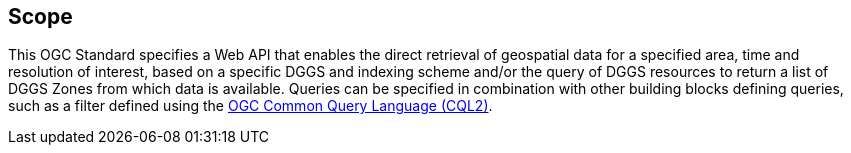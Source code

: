 == Scope

This OGC Standard specifies a Web API that enables the direct retrieval of geospatial data for a specified area, time and resolution of interest, based on a specific DGGS and indexing scheme and/or the query of DGGS resources to return a list of DGGS Zones from which data is available. Queries can be specified in combination with other building blocks defining queries, such as a filter defined using
the https://docs.ogc.org/DRAFTS/21-065.html[OGC Common Query Language (CQL2)]. 

